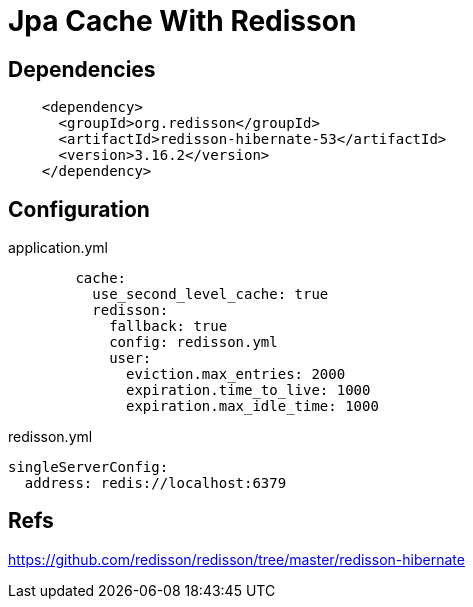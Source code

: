 = Jpa Cache With Redisson

== Dependencies
[source,xml]
----
    <dependency>
      <groupId>org.redisson</groupId>
      <artifactId>redisson-hibernate-53</artifactId>
      <version>3.16.2</version>
    </dependency>
----

== Configuration
application.yml
----
        cache:
          use_second_level_cache: true
          redisson:
            fallback: true
            config: redisson.yml
            user:
              eviction.max_entries: 2000
              expiration.time_to_live: 1000
              expiration.max_idle_time: 1000
----

redisson.yml
----
singleServerConfig:
  address: redis://localhost:6379
----

== Refs
https://github.com/redisson/redisson/tree/master/redisson-hibernate